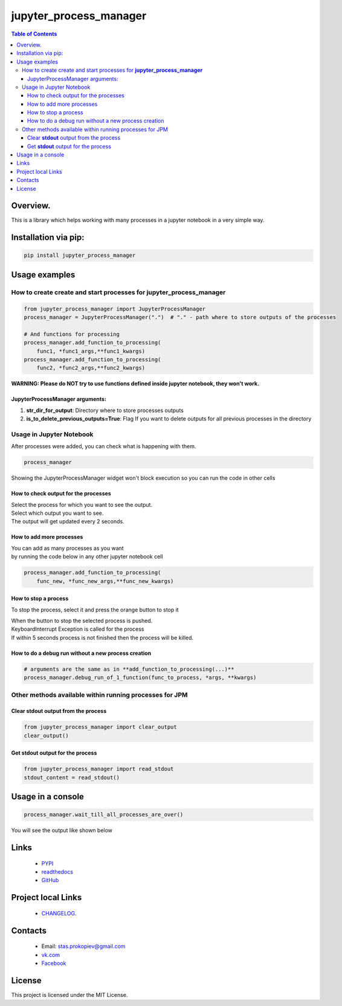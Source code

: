 =======================
jupyter_process_manager
=======================

.. image:: https://img.shields.io/github/last-commit/stas-prokopiev/jupyter_process_manager
   :target: https://img.shields.io/github/last-commit/stas-prokopiev/jupyter_process_manager
   :alt: GitHub last commit

.. image:: https://img.shields.io/github/license/stas-prokopiev/jupyter_process_manager
    :target: https://github.com/stas-prokopiev/jupyter_process_manager/blob/master/LICENSE.txt
    :alt: GitHub license<space><space>

.. image:: https://travis-ci.org/stas-prokopiev/jupyter_process_manager.svg?branch=master
    :target: https://travis-ci.org/stas-prokopiev/jupyter_process_manager

.. image:: https://img.shields.io/pypi/v/jupyter_process_manager
   :target: https://img.shields.io/pypi/v/jupyter_process_manager
   :alt: PyPI

.. image:: https://img.shields.io/pypi/pyversions/jupyter_process_manager
   :target: https://img.shields.io/pypi/pyversions/jupyter_process_manager
   :alt: PyPI - Python Version


.. contents:: **Table of Contents**

Overview.
=========================

This is a library which helps working with many processes in a jupyter notebook in a very simple way.

Installation via pip:
======================

.. code-block:: bash

    pip install jupyter_process_manager

Usage examples
===================================================================

How to create create and start processes for **jupyter_process_manager**
-------------------------------------------------------------------------------------

.. code-block:: python

    from jupyter_process_manager import JupyterProcessManager
    process_manager = JupyterProcessManager(".")  # "." - path where to store outputs of the processes

    # And functions for processing
    process_manager.add_function_to_processing(
        func1, *func1_args,**func1_kwargs)
    process_manager.add_function_to_processing(
        func2, *func2_args,**func2_kwargs)

**WARNING: Please do NOT try to use functions defined inside jupyter notebook, they won't work.**

JupyterProcessManager arguments:
^^^^^^^^^^^^^^^^^^^^^^^^^^^^^^^^^^^

#. **str_dir_for_output**: Directory where to store processes outputs
#. **is_to_delete_previous_outputs=True**: Flag If you want to delete outputs for all previous processes in the directory

Usage in Jupyter Notebook
------------------------------------------------------------

After processes were added, you can check what is happening with them.

.. code-block:: python

    process_manager

Showing the JupyterProcessManager widget won't block execution so you can run the code in other cells

.. image:: images/2.PNG


How to check output for the processes
^^^^^^^^^^^^^^^^^^^^^^^^^^^^^^^^^^^^^^^^^^^^^^^^^^^^^

| Select the process for which you want to see the output.
| Select which output you want to see.
| The output will get updated every 2 seconds.

How to add more processes
^^^^^^^^^^^^^^^^^^^^^^^^^^^^^^^^^^^^^^^^^^^^^^^^^^^^^
| You can add as many processes as you want
| by running the code below in any other jupyter notebook cell

.. code-block:: python

    process_manager.add_function_to_processing(
        func_new, *func_new_args,**func_new_kwargs)

How to stop a process
^^^^^^^^^^^^^^^^^^^^^^^^^^^^^^^^^^^^^^^^^^^^^^^^^^^^^
To stop the process, select it and press the orange button to stop it

| When the button to stop the selected process is pushed.
| KeyboardInterrupt Exception is called for the process
| If within 5 seconds process is not finished then the process will be killed.

How to do a debug run without a new process creation
^^^^^^^^^^^^^^^^^^^^^^^^^^^^^^^^^^^^^^^^^^^^^^^^^^^^^

.. code-block:: python

    # arguments are the same as in **add_function_to_processing(...)**
    process_manager.debug_run_of_1_function(func_to_process, *args, **kwargs)


Other methods available within running processes for JPM
------------------------------------------------------------

Clear **stdout** output from the process
^^^^^^^^^^^^^^^^^^^^^^^^^^^^^^^^^^^^^^^^^^^^^^^^^^^^^

.. code-block:: python

    from jupyter_process_manager import clear_output
    clear_output()

Get **stdout** output for the process
^^^^^^^^^^^^^^^^^^^^^^^^^^^^^^^^^^^^^^^^^^^^^^^^^^^^^

.. code-block:: python

    from jupyter_process_manager import read_stdout
    stdout_content = read_stdout()

Usage in a console
============================

.. code-block:: python

    process_manager.wait_till_all_processes_are_over()

You will see the output like shown below

.. image:: images/1.PNG

Links
=====

    * `PYPI <https://pypi.org/project/jupyter_process_manager/>`_
    * `readthedocs <https://jupyter_process_manager.readthedocs.io/en/latest/>`_
    * `GitHub <https://github.com/stas-prokopiev/jupyter_process_manager>`_

Project local Links
===================

    * `CHANGELOG <https://github.com/stas-prokopiev/jupyter_process_manager/blob/master/CHANGELOG.rst>`_.

Contacts
========

    * Email: stas.prokopiev@gmail.com
    * `vk.com <https://vk.com/stas.prokopyev>`_
    * `Facebook <https://www.facebook.com/profile.php?id=100009380530321>`_

License
=======

This project is licensed under the MIT License.
